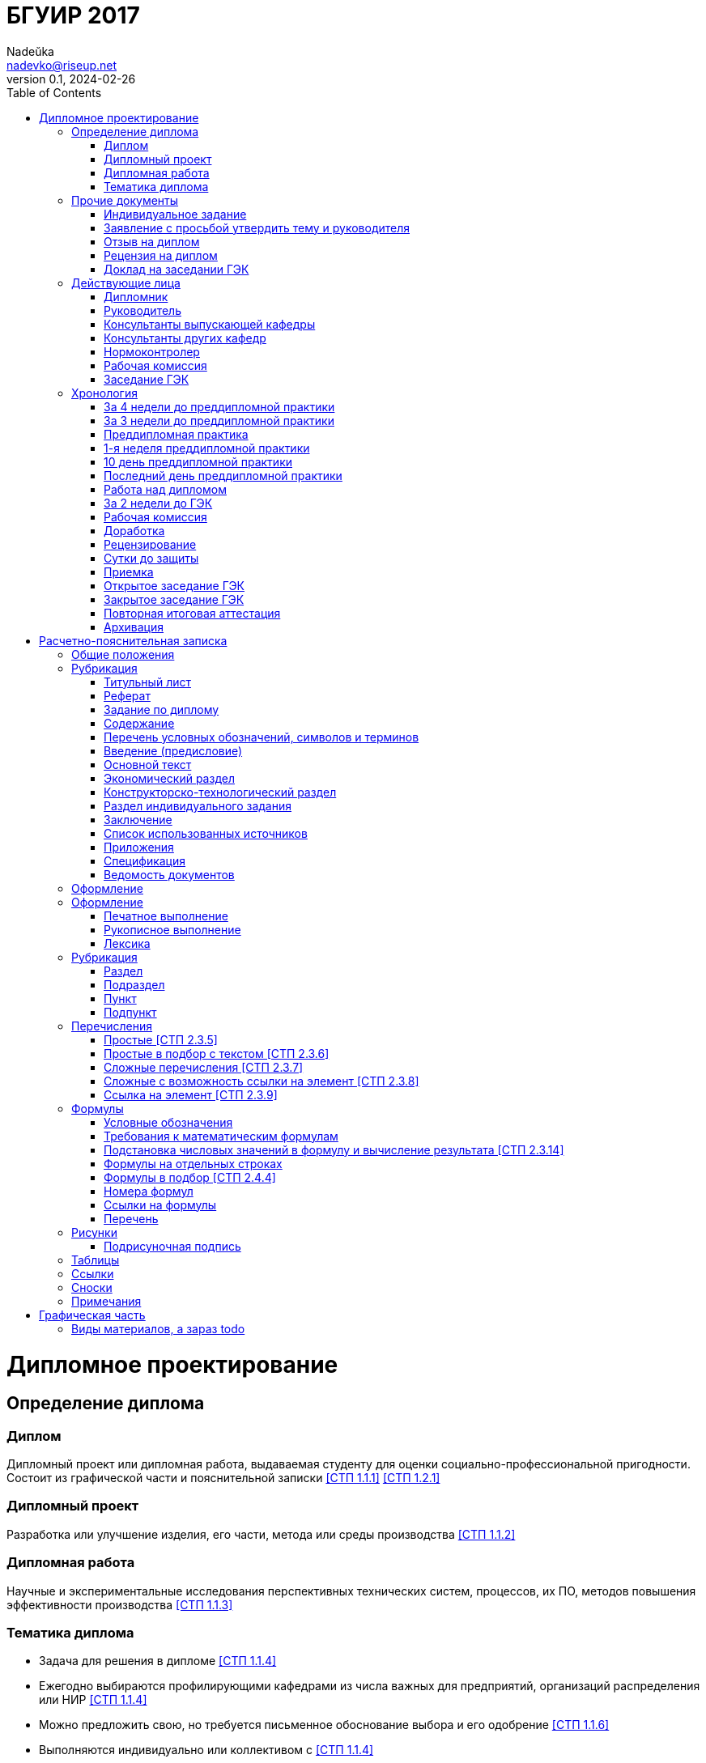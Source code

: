 = БГУИР 2017
Nadeŭka <nadevko@riseup.net>
v0.1, 2024-02-26
:doctype: book
:toc:

= Дипломное проектирование

== Определение диплома

=== Диплом

Дипломный проект или дипломная работа, выдаваемая студенту для оценки
социально-профессиональной пригодности. Состоит из графической части и
пояснительной записки <<СТП 1.1.1>> <<СТП 1.2.1>>

=== Дипломный проект

Разработка или улучшение изделия, его части, метода или среды производства
<<СТП 1.1.2>>

=== Дипломная работа

Научные и экспериментальные исследования перспективных технических систем,
процессов, их ПО, методов повышения эффективности производства <<СТП 1.1.3>>

=== Тематика диплома

* Задача для решения в дипломе <<СТП 1.1.4>>
* Ежегодно выбираются профилирующими кафедрами из числа важных для предприятий,
  организаций распределения или НИР <<СТП 1.1.4>>
* Можно предложить свою, но требуется письменное обоснование выбора и его
  одобрение <<СТП 1.1.6>>
* Выполняются индивидуально или коллективом с
  <<СТП 1.1.4>>
** Индивидуальная
... Индивидуальная тема
** Коллективная
... Коллективная тема
... **.**
... Индивидуальная подтема

== Прочие документы

=== Индивидуальное задание

* Задание, выдаваемое дополнительно к заданию по диплому <<СТП 1.1.10>>
* Приложение Б <<СТП 1.1.10>>

.Виды индивидуальных заданий
[%header,cols="3,2,2"]
|===
| Тип индивидуального задания <<СТП 1.1.10>>
| Выдающий <<СТП 1.1.10>>
| Условия получения <<СТП 1.1.9>> <<СТП 1.1.10>>

| По экономике и организации производства
| Преподаватель-консультант экономической кафедры
| По решению профилирующей кафедры

| По охране труда, экологической безопасности, ресурсо- или энергосбережению
| Преподаватель-консультант профилирующей кафедры
| По решению профилирующей кафедры

| По конструкторско-технологической части
| Кафедра проектирования информационно-компьютерных систем (ПИКС)
| Для специальности 1-28 01 01 &laquo;Экономика электронного бизнеса&raquo;
|===

=== Заявление с просьбой утвердить тему и руководителя

* Рукописно печатными или распечатать <<СТП 1.1.6>>
* Хранится у руководителя <<СТП 1.1.10>>
* Приложение А <<СТП 1.1.6>>

=== Отзыв на диплом

* Cодержание <<СТП 1.4.1>>
** Актуальность темы
** Степень решенности поставленной задачи
** Степень самостоятельности и инициативности студента
** Умение студента пользоваться специальной литературой
** Способности студента к инженерной или исследовательской работе
** Возможности присвоения выпускнику соответствующей квалификации
* Приложение Е <<СТП 1.4.1>>

=== Рецензия на диплом

* Содержание <<СТП 1.4.7>>
** Объем пояснительной записки и графического материала
** Актуальность темы
** Степень соответствия заданию
** Логичность построения пояснительной записки
** Наличие обзора литературы по теме, его полнота и последовательность анализа
** Полнота описания методики расчета или проведенных исследований
** Полнота собственных расчетных, теоретических и экспериментальных результатов
** Достоверность полученных выражений и данных
** Наличие аргументированных выводов по результатам
** Практическая значимость
** Возможность использования полученных результатов
** Недостатки и слабые стороны
** Замечания по оформлению и стилю изложения материала
** Отметка диплома по 10-балльной системе
* Приложение Ж <<СТП 1.4.7>>

=== Доклад на заседании ГЭК

* Содержание <<СТП 1.5.6>>
** Раскрывающие особенности темы
** Задачи проектирования
** Суть выполненных теоретических, экспериментальных и инженерных решений
** Выводы, заключение и прочие полезные сведения
* Устно <<СТП 1.5.6>>
* Можно сделать презентацию <<СТП 1.5.6>>
** Количество слайдов определяет автор проекта
** Слайды могут содержать дополнительные материалы

== Действующие лица

=== Дипломник

* Студент или курсант, пишущий диплом
* Обязанности <<СТП 1.3.1>>
** Самостоятельно выполнить диплом
** По результатам диплома сделать доклад на заседании ГЭК
** Оформить пояснительную записку и графическую часть по стандартам
** Нести персональную ответственность за решения и достоверность их обоснования
** Принимать участие в разработке заданий и этапов проектирования
** Соблюдать сроки выполнения календарного плана
** Еженедельно информировать руководителя о ходе выполнения
** Проходить опроцентовки в установленные кафедрой сроки у консультанта

=== Руководитель

* Профессор, преподаватель, научный сотрудник или специалист из университета или
  других учреждений и предприятий <<СТП 1.1.5>>
* Определяется кафедрой <<СТП 1.1.5>>
* Обязанности <<СТП 1.3.2>>
** Составить и выдать задание по диплому
** Разработать календарный план на весь период проектирования
** Рекомендовать источники по теме: литературу, справочные и архивные материалы,
   типовые проекты&mldr;
** Проводить консультации
** Проверять результаты расчетов и экспериментов
** Контролировать ход выполнения работы
** Нести свою долю ответственности за ее выполнение вплоть до защиты
** Оказывать помощь в подготовке доклада об основных результатах разработки
** Составить отзыв о дипломе

=== Консультанты выпускающей кафедры

* Помогают с тяжелыми разделами диплома <<СТП 1.1.5>>
* По согласованию с руководителем, приглашаются кафедрой <<СТП 1.1.5>>
* Обязанности <<СТП 1.3.3>>
** Оказывать помощь в формировании задач по специальности
** Консультировать по вопросам
*** Выбора методик решения сформулированных задач
*** Расчета и проектирования
*** Обоснования принимаемых решений
** Контролировать сроки выполнения основных этапов проектирования
** Ставить в известность кафедру об нарушении сроков и их причинах
** Проверять технологический контроль (&laquo;Т. контр.&raquo;) документации
***  соответствие принятых решений развитию данной отрасли техники
*** Проверять простоту реализации разработанного изделия (продукта)
*** Проверять технологичность
*** Удостоверять применимость в современных информационных технологиях
** Принимать участие в работе рабочей комиссии
** Оценить полноту диплома, готовность к защите, проинформировать о них кафедру
** Выдавать индивидуальное задание
** Все обязанности консультанта

=== Консультанты других кафедр

* Помогают с тяжелыми разделами диплома <<СТП 1.1.5>>
* По согласованию с руководителем, приглашаются кафедрой <<СТП 1.1.5>>
* Обязанности <<СТП 1.3.4>>
** Выдать задание студенту за 2 первые недели преддипломной практики
** Консультировать студента по теме задания в соответствии с графиком
** Проверить правильность выполнения выданного задания
** Представить заведующему кафедрой до комиссий докладную о выполнении дипломов

=== Нормоконтролер

* Преподаватель университета, назначенный кафедрой <<СТП 1.3.5>>
* Обязанности <<СТП 1.3.5>>
** Проверить соблюдение стандартов в документации
** Проверить соблюдение ЕСКД в графических и текстовых документах
** Оценить уровень прогрессивных методов стандартизации и в процессе работы

=== Рабочая комиссия

* Проверяет диплом <<СТП 1.4.3>>
** На соответствие содержания проекта содержанию заданий на проектирование
** На соответствие названия темы названию в приказе
** На полноту представленных материалов
** На готовность сообщения дипломника
** На готовность к защите в ГЭК
* Сообщает одно из решений комиссии <<СТП 1.4.3>>
** Одобрение
*** Фиксируется подписью заведующего кафедрой на титульном листе пояснительной
    записки <<СТП 1.4.5>>
*** При нарушении календарного плана возможен перенос защиты на последний день
    работы ГЭК <<СТП 1.4.5>>
** Неготовность к защите
*** Допуск будет рассмотрен на заседании с участием руководителя и консультанта
    <<СТП 1.4.5>>
*** При отрицательном заключении, выписка из протокола заседания через декана
    идет на утверждение ректору, а дипломника информируют о не допуске к защите
    <<СТП 1.4.5>>
** Необходимость доработки с точным указанием требуемых исправлений
** Отказ оценить (при неполноте соответствующего раздела по мнению консультанта
   другой кафедры)

=== Заседание ГЭК

* Если содержание диплома может быть вынесено на общее обсуждение, то проводится
  в открытой форме, иначе в установленном порядке <<СТП 1.5.4>> <<СТП 1.5.5>>
* Могут быть приглашены: руководитель, рецензент, консультанты, представители
  предприятий и организаций <<СТП 1.5.4>>
* Получает от декана: списки допущенных, учебные карточки с указанием полученных
  оценок по изученным дисциплинам, курсовым, по учебной и производственной
  практикам <<СТП 1.5.2>>

== Хронология

=== За 4 недели до преддипломной практики

* Крайний срок сообщения об одобрении темы <<СТП 1.1.6>>

=== За 3 недели до преддипломной практики

* Крайний срок подачи заявления с просьбой утвердить тему и руководителя диплома
  на имя заведующего кафедрой <<СТП 1.1.6>>

=== Преддипломная практика

* Проводится в соответствии с темой диплома в организациях любой формы
  собственности под началом руководителей от кафедры и организации <<СТП 1.1.8>>
* Проходит под контролем руководителей от кафедры и от органиции <<СТП 1.1.8>>
* Проводится для сбора информации к написанию диплома. Рекомендуется изучить
  документацию, патенты, литературу, аналоги и выполнить индивидуальное задание
  <<СТП 1.1.9>>
* Студенты заочного и дистанционного преддипломную практику проходят в
  организации по профилю (обычно, по месту работы) или в БГУИР <<СТП 1.1.8>>

=== 1-я неделя преддипломной практики

* Срок изменения темы через ходатайство о внеcении изменений в первоначальную
  тему диплома кафедре (с согласия руководителя) <<СТП 1.1.6>>
* Руководитель (после утверждения темы) <<СТП 1.1.10>>
** Выдает задание по диплому
** Определяет содержание и объем разделов
** Составляет календарный план работы
* Руководители от сторонних организаций заключают договор об оплачиваемой
  педагогической работе <<СТП 1.1.10>>

=== 10 день преддипломной практики

* Крайний срок утверждения ректором тем, руководителей и консультантов
  <<СТП 1.1.7>>

=== Последний день преддипломной практики

* Крайний срок изменения темы по уважительной причине деканом <<СТП 1.1.7>>
* Крайний срок утверждения заведующим кафедрой задания по диплому <<СТП 1.1.10>>

=== Работа над дипломом

WARNING: Кафедра может предложить декану свернуть работу над дипломом
         при недобросовестном ее выполнении дипломником <<СТП 1.3.7>>

* Опроцентовки <<СТП 1.3.6>>
* Консультаций по нормам и требования стандартов <<СТП 1.3.6>>
* Графики разрабатываются кафедрой <<СТП 1.3.6>>
* По окончанию работы руководитель составляет отзыв и расписывается на титульном
  листе вместе с консультантами <<СТП 1.4.1>>

=== За 2 недели до ГЭК

* Крайний срок передачи диплома и отзыва рабочей комиссии <<СТП 1.4.2>>

=== Рабочая комиссия

* Проверяет диплом и сообщает решение комиссии <<СТП 1.4.3>>

=== Доработка

* При соответствующем решении рабочей коммиссии <<СТП 1.4.4>>
* На срок в &le;1 неделю <<СТП 1.4.4>>
* После внесения исправлений повторно проходить рабочую комиссию <<СТП 1.4.4>>

=== Рецензирование

WARNING: Исправлять замечания из рецензии запрещено

* Диплом передается заведующим кафедрой <<СТП 1.4.6>>
* Рецензенты утверждаются деканом по представлению заведующего кафедрой
  <<СТП 1.4.6>>
* Рецензенты будут из числа сотрудников других кафедр, специалистов
  производства, из научных учреждений и из педагогического состава других вузов
  <<СТП 1.4.6>>
* Не позднее одного месяца до защиты <<СТП 1.4.6>>

=== Сутки до защиты

* Крайний срок ознакомления с рецензией <<СТП 1.4.8>>
* Крайний срок подачи дипломником докуметов в ГЭК <<СТП 1.4.8>> <<СТП 1.5.3>>
.. Явиться к секретарю ГЭК
.. Передать
*** Пояснительную записку
*** Графический материал
*** Отзыв
*** Рецензию
*** Акты или справки из приложений И, К (при наличии)
**** Подтверждающие научную и практическую значимость диплома
**** Перечень публикаций и изобретений
**** Акт о внедрении
.. Уточнить время защиты

=== Приемка

* Руководители от сторонних организаций и рецензенты оформляют акт приемки
  по договору подряда (основание оплаты труда) <<СТП 1.4.9>>

=== Открытое заседание ГЭК

* К защите допускаются полностью выполнившие <<СТП 1.5.1>>
** Учебный план
** Учебные программы
** Программы практик (в том числе преддипломной практики)
** Сдавшие государственный экзамен
** Дипломное задание
* Защита диплома (длится 30 минут) <<СТП 1.5.6>>
.. 15 минут на доклад о содержании
.. Опрос дипломника членами ГЭК
*** Вопросы общего характера в пределах дисциплин специальности и специализации
*** Вопросы по теме диплома
.. Выступление рецензента (опционально)
*** Если присутствует на заседании или зачитывается его рецензия
*** На имеющиеся замечания рецензента дипломник должен дать разъяснения
.. Выступление руководителя с отзывом
*** В его отсутствие отзыв зачитывается
.. Заключительное слово дипломника
*** Вправе высказать свое мнение по замечаниям и рекомендациям

=== Закрытое заседание ГЭК

* Для решения вопросов, касающихся только их дипломников, с согласия
  председателя комиссии могут присутствовать руководители и рецензенты дипломов
  <<СТП 1.5.7>>
* Процесс заседания <<СТП 1.5.7>>
.. Оценка диплома
*** Критерии оценки результатов защиты каждого диплома
**** Практическая ценность
**** Содержание доклада
**** Ответы студента на вопросы
**** Отзыв руководителя
**** Рецензия
.. Принятие решения о выдаче дипломов о высшем образовании
*** Если не менее 75 % отметок 10 и 9, а остальные не ниже 7, выдается диплом с
    отличием (закон РБ №252-3 от 11 июня 2007)
.. Оформляется протокол
.. Выставляется отметка за выполнение и защиту диплома
*** Выставляется по итогам открытого голосования большинством голосов
*** При равном числе голосов голос председателя является решающим
.. Результаты оглашаются в этот же день после оформления протоколов
*** Результаты защиты дипломов
*** Решения о присвоении квалификации
*** Решения о выдаче дипломов о высшем образовании, в том числе с отличием

=== Повторная итоговая аттестация

* Для не сдавших государственный экзамен, не допущенных к защите и не защитивших
  <<СТП 1.5.9>>
* Проводится по графику работы ГЭК последующих 3 учебных лет <<СТП 1.5.9>>
* Государственный экзамен сдается по учебным дисциплинам <<СТП 1.5.9>>
** Которые были определены учебными планами
** По которым проходило обучение в год их отчисления
* Не сдавшим государственный экзамен и не защитившим диплом по уважительной
  причине (болезнь, семейные обстоятельства, стихийные бедствия), на основании
  заявления дипломника и представления декана факультета продлевают обучение
  <<СТП 1.5.10>>

=== Архивация

После защиты диплом хранится в архиве университета <<СТП 1.5.8>>

= Расчетно-пояснительная записка

== Общие положения

* Межстрочный интервал для размещения 40&pm;3 строки на странице <<СТП 2.1.1>>
* Для акцентирования допускается курсивное и полужирное начертание <<СТП 2.1.1>>
* Текст располагают на одной стороне листа формата A4 <<СТП 2.1.2>>
* Все излагать на одном языке <<СТП 2.1.4>>
* Допустимыя языки <<СТП 2.1.4>>
** Белорусский
** Русский
** Язык обучения (для граждан иностранных государств; английский)
* Правила нумерации <<СТП 2.2.8>>
** Арабскими цифрами
** В правом нижнем углу
* Текст должен быть четким, логичным, не допускать различных толкований
  <<СТП 2.2.9>>
* Небольшие по объему и обособленные по смыслу части текста выделять абзацами
  <<СТП 2.3.3>>
* Числовые значения величин указывать с максимально допустимой точностью
  <<СТП 2.3.12>>
* Соблюдать офрмление полей, интервалов, заголовков, перечислений из приложения
  Л <<СТП 2.1.2>> <<СТП 2.1.3>> <<СТП 2.2.6>> <<СТП 2.3.8>>

Формат::
* На листах A4 <<СТП 1.2.4>>
* Объем
** 60-80 страниц без учета справочных и информационных приложений <<СТП 1.2.1>>
   <<СТП 1.2.4>>
** 105 страниц без учета приложений при ручном выполнении графического материала
   <<СТП 1.2.4>>

Форма выполнения::
* Печатно <<СТП 1.2.1>> <<СТП 1.2.4>> <<СТП 2.1.1>>
* Рукописно (по согласованию с кафедрой) <<СТП 1.2.4>> <<СТП 2.1.1>>

Переплёт::
* Должна быть переплетена (Закреплена в твердой обложке или помещена в
  стандартную папку) <<СТП 1.2.4>> <<СТП 2.1.6>>

Содержание::
* Запрещенно приводить общие сведения из учебников, учебных пособий,
  монографий, статей, систем подсказок (help), интернет-ресурсов&mldr;
  <<СТП 1.2.13>>
* Если в литературном источнике иные системы обозначений, перевести в систему СИ
  по коэффициенты перевода в приложении У с точность, достаточной для инженерных
  расчетов <<СТП 2.3.13>>
* Можно исключать рамки и элементы оформления листов по ЕСКД <<СТП 1.2.4>>

== Рубрикация

* Разделяют на логически связанные части <<СТП 2.2.1>>
* Соблюдать нижеизложенный порядок документов и разделов <<СТП 1.2.5>>
  <<СТП 2.2.1>>

=== Титульный лист

Общие положения::
* Обязательно печатать <<СТП 1.2.6>>
* Не нумеруют, но подсчитывают <<СТП 1.2.7>> <<СТП 2.2.8>>
* Пример выдается кафедрой <<СТП 1.2.6>>
* Приложение В <<СТП 1.2.6>>

Содержание <<СТП 1.2.6>>::
. Наименование кафедры и факультета без сокращений
. Утверждённое ректором, точное наименование темы прописными
. Шифр (обозначение) пояснительной записки
. Подписи дипломника, руководителя, консультантов&mldr;

[sidebar]
.Шифр пояснительной записки <<СТП 1.2.6>>
--
[NOTE,caption=Пример]
БГУИР ДР 1-53 01 07 01 064 ПЗ

. **БГУИР** -- пятибуквенный код организации
. Двухбуквенный код типа документа
** **ДП** -- дипломный проект
** **ДР** -- дипломная работа
. Код классификационной характеристики специальности 1-XX XX XX
. Код специализации XX
. Порядковый номер темы, присвоенный приказом
. **ПЗ**
. Подписи студента, руководителя, консультантов&mldr;
--

=== Реферат

Содержание <<СТП 1.2.8>>::
. **РЕФЕРАТ** прописными, полужирным, по центру
. Заголовочная часть
. Реферативная часть (кратко излагает основные аспекты содержания)
** Предмет проектирования (исследования)
** Цель работы
** Методы проектирования
** Результаты и выводы

Общие положения::
* Не нумеруют, но подсчитывают <<СТП 1.2.8>> <<СТП 2.2.8>>
* Пример выдается кафедрой <<СТП 1.2.6>>
* Объем <<СТП 1.2.8>>
** 1 страница
** Около 850-1200 печатных знаков
* Приложение В <<СТП 1.2.6>>

[sidebar]
.Заголовок реферата <<СТП 1.2.8>>
--
[NOTE,caption=Пример]
СИСТЕМА ПОЗИЦИОННОГО УПРАВЛЕНИЯ ПОВОРОТНОГО СТОЛА : дипломный проект / В. А.
Сергеев. -- Минск : БГУИР, 2012, -- п.з. -- 79 с., чертежей (плакатов) -- 6 л.
формата А1.

* Название темы
* Фамилия дипломника с инициалами
* Выходные данные
--

=== Задание по диплому

Содержание <<СТП 1.2.9>>::
* Наименования факультета и кафедры сокращенно
* Специальность, специализация кодами классификации
* Пункт 3 -- исходные данные к проекту, назначение разработки
* Пункт 4 -- наименования разделов пояснительной записки
* Пункт 5 -- перечень графического материала (точные указания вида, формата и
  количества листов, наименования плакатов)
* Календарный план работ
** Наименования этапов разработки
** Объемы работ
** Сроки выполнения (опроцентовки)

Общие положения::
* Распечатать или печатными рукописно <<СТП 1.2.9>>
* Хранится в двух экземплярах <<СТП 1.1.10>>
** У студента, подшивается в пояснительную записку
** У руководителя
* Задание и основные разделы должны быть согласованы с консультантами
  <<СТП 1.2.9>>
* Не нумеруют, но подсчитывают <<СТП 1.2.9>> <<СТП 2.2.8>>
* Приложение Б <<СТП 1.1.10>> <<СТП 1.2.9>>

=== Содержание

Содержание::
* Перечень всех разделов и подразделов <<СТП 2.2.7>>
. **СОДЕРЖАНИЕ** -- прописными, полужирным, 14-16 пунктов, по центру
  <<СТП 1.2.10>> <<СТП 2.2.7>>
. Пробельная строка <<СТП 2.2.7>>
. Заголовки всех частей пояснительной записки <<СТП 1.2.10>> <<СТП 2.2.7>>
** Разделов, подразделов, приложений, спецификаций и ведомости документов
   <<СТП 1.2.10>>
** Выравнены <<СТП 2.2.7>>
** Упорядочены в порядке появления <<СТП 1.2.10>>
** Соподчинены по разделам, подразделам и пунктам (если имеют заголовки)
   <<СТП 1.2.10>> <<СТП 2.2.7>>
*** Смещены по вертикали вправо относительно друг друга на 2 знака <<СТП 2.2.7>>
** Номера страниц в столбце справа <<СТП 2.2.7>>
** Каждый заголовок соединяют отточием с номером страницы <<СТП 2.2.7>>

Общие положения::
* Обязательный элемент пояснительной записки <<СТП 2.2.7>>
* Включают в общую нумерацию страниц <<СТП 2.2.7>>

=== Перечень условных обозначений, символов и терминов

* Опционально <<СТП 1.2.5>>

=== Введение (предисловие)

Общие положения::
* На отдельной странице <<СТП 1.2.11>>
* Краткое и четкое, нет общего и не связанного с темой диплома <<СТП 1.2.11>>
* Объем -- &le;2 страницы <<СТП 1.2.11>>

Содержание::
. **ВВЕДЕНИЕ** или **ПРЕДИСЛОВИЕ** -- прописными, по центру <<СТП 1.2.11>>
. Основной текст <<СТП 1.2.11>>
** Краткий анализ достижений целевой области
** Цель дипломного проектирования
** Принципы проектирования, научного исследования и поиска технического решения
** Краткое изложение содержания разделов с задачами, которым они посвящены

=== Основной текст

Содержание::
* Обзор источников литературы по теме <<СТП 1.2.5>>
* Анализ существующих решений <<СТП 1.2.12>>
* Определение пути достижения цели проектирования <<СТП 1.2.12>>
* Составление технических требований <<СТП 1.2.12>>
* Разработка методик и технических задач <<СТП 1.2.5>> <<СТП 1.2.12>>
* Собственные теоретические и экспериментальные исследования <<СТП 1.2.5>>
* Принятие схемотехнические, алгоритмические, программные и
  конструктивно-технологические решений <<СТП 1.2.12>>
* Результаты расчетов и проектирования <<СТП 1.2.5>>
* Описание алгоритмов <<СТП 1.2.5>>
* Другие разделы, определенные заданием <<СТП 1.2.5>>

Общие положения::
* Для инженерно-экономических содержание определяется кафедрой <<СТП 1.2.5>>
* Четкая и логичная последовательность изложения материала <<СТП 1.2.12>>
* Убедительная аргументация <<СТП 1.2.12>>
* Краткие, однозначные и ясные формулировки <<СТП 1.2.12>>
* Конкретное изложение результатов, доказательств и выводов <<СТП 1.2.12>>

=== Экономический раздел

Содержание::
* Технико-экономическое обоснование принятых решений <<СТП 1.2.5>>
* Определение экономической эффективности от внедрения <<СТП 1.2.5>>
* Рассматриваются вопросы, предусмотренные заданием по диплому <<СТП 1.2.14>>

Общие положения::
* Объем -- &le;18% записки <<СТП 1.2.4>>

=== Конструкторско-технологический раздел

Содержание::
* Рассматривает предусмотренные индивидуальным заданием вопросы <<СТП 1.2.14>>

Общие положения::
* Замена экономического раздела для инженерно-экономических специальностей
  <<СТП 1.2.5>>

=== Раздел индивидуального задания

Общие положения::
* Объем -- &le;5-7% записки <<СТП 1.2.4>>

Содержание::
* Рассматривает предусмотренные индивидуальным заданием вопросы <<СТП 1.2.14>>
* Варианты раздела <<СТП 1.2.5>>
** Раздел охраны труда
** Экологической безопасности
** Энергосбережения
** Ресурсосбережения

=== Заключение

Содержание <<СТП 1.2.15>>::
. **ЗАКЛЮЧЕНИЕ** -- прописными, полужирным, по центру
. Перечисление основных результатов
** Характеристика степени достижения цели проекта
** Итог содержания проекта

Общие положения::
* На отдельной странице <<СТП 1.2.15>>
* Объем -- &le;2 страниц <<СТП 1.2.15>>
* Текст краткий, ясный, с конкретными данными <<СТП 1.2.15>>
* Излагать в форме констатации фактов <<СТП 1.2.15>>
* Использовать слова: **изучены**, **исследованы**, **сформулированы**,
  **показано**, **разработана**, **предложена**, **подготовлены**,
  **изготовлена**, **испытана**, &mldr; <<СТП 1.2.15>>

=== Список использованных источников

Список ссылок на использованную литературу <<СТП 2.8.1>>

Содержание::
. Новая страница <<СТП 2.8.1>>
. **СПИСОК ИСПОЛЬЗОВАННЫХ ИСТОЧНИКОВ** прописными, по центру <<СТП 2.8.1>>
. Библиографические записи <<СТП 2.8.1>>
** Позиции располагают и нумеруют аналогично расположению и нумерации в тексте
   <<СТП 2.8.3>>
** Учебные и учебно-методические материалы и пособия приводить в конце
   библиографии <<СТП 2.8.4>>

[sidebar]
.Библиографическая запись <<СТП 2.8.6>>
--
[NOTE,caption=Пример]
[5] Проектирование самотестируемых СБИС : монография. В 2 т. / В. Н. Ярмолик [и
др.]. -- Минск : БГУИР, 2001

* Запятой разделяют фамилию и инициалы
* Инициалы разделяют пробелом
* Вид издания указывается со строчной буквы
* Библиографические знаки с двух сторон отделяют пробелами
* Место издания полностью
--

=== Приложения

Содержание <<СТП 2.7.1>>::
* Распечатки программы
* Математические формулы
* Номограммы
* Вспомогательные вычисления и расчеты
* Описания алгоритмов и программ
* Технические характеристики различных устройств
* Спецификации
* Отдельно изданные конструкторские документы
* &mldr;
* Справочная или второстепенная информация, необходимая для углубления темы
* Для вынесения объемных фрагментов
* Отдельные от записки материалы

Общие положения::
* Опционально <<СТП 1.2.5>>
* Все обязательно нумеруют <<СТП 2.2.8>>
* Включают в общую нумерацию страниц <<СТП 2.7.1>>
* На все приложения должны быть ссылки <<СТП 2.7.2>>
* Располагают в порядке ссылок на них в тексте <<СТП 2.7.2>>
* Обозначают заглавными буквами русского алфавита с А, за исключением букв Ё, З,
  Й, О, Ч, Ъ, Ы, Ь <<СТП 2.7.2>>
* Оформление <<СТП 2.7.3>>
.. С новой страницы
.. **ПРИЛОЖЕНИЕ** прописными, сверху, центр
.. Его буквенное обозначение
.. Новая строка
.. В круглых скобках строчными по центру тип приложения
*** **обязательное**
*** **рекомендуемое**
*** **справочное**
.. Новая строка
.. Заголовок с прописной, по центру
.. Новая строка
.. Обратная ссылка к основному тексту записки (опционально)
* Приложение П <<СТП 2.7.3>>

=== Спецификация

Содержание::
* Перечень элементов схем электрических принципиальных <<СТП 1.2.18>>
* Перечень оборудования разрабатываемой информационной системы <<СТП 1.2.18>>

Общие положения::
* Один из 2 перечней <<СТП 1.2.18>>
* Как самостоятельный документ на отдельных листах A4 <<СТП 1.2.18>>
* Элементы расположить в порядке латинского алфавита <<СТП 1.2.18>>
* Приложение Г <<СТП 1.2.18>>

=== Ведомость документов

Содержание::
* Соответствует составу диплома <<СТП 1.2.19>>

Общие положения::
* Приложение Д <<СТП 1.2.19>>

== Оформление

.Перечень стандартов к соблюдению
[%header,cols="1,2,2"]
|===
| Блок
| Стандарт
| Примечание

.4+| Общие
| ЕСКД
| <<СТП 1.2.1>> <<СТП 1.2.4>> <<СТП 1.2.9>> <<СТП 2.5.7>>
| ЕСТД
| <<СТП 1.2.1>> <<СТП 2.5.7>>
| ЕСПД
| <<СТП 1.2.1>> <<СТП 2.5.7>>
| Методологические требования кафедры
| <<СТП 1.2.1>> <<СТП 1.2.9>>

.4+| Пояснительная записка
| ГОСТ 2.004-88
| <<СТП 1.2.4>>
| ГОСТ 2.105-95
| <<СТП 1.2.4>>
| ГОСТ 2.106-96
| <<СТП 1.2.4>>
| ГОСТ 7.1-2003
| <<СТП 1.2.4>>

| Реферат
| ГОСТ 7.9-95
| <<СТП 1.2.8>>

| Список использованных источников
| ГОСТ 7.1-2003
| <<СТП 1.2.16>> <<СТП 2.8.5>>

| Приложения
| ГОСТ 2.105-95
| <<СТП 1.2.17>>

| Спецификация
| ГОСТ 2.701-2008
| <<СТП 1.2.18>>

.2+| Конструкторские документы
| ГОСТ 2.605-68
| <<СТП 1.2.2>>
| ГОСТ 2.120-73
| <<СТП 1.2.2>>

| Чертежи деталей машиностроения
| СТБ 1014-95
| <<СТП 1.2.2>>

| Чертежи сборочных единиц
| СТБ 1022-96
| <<СТП 1.2.2>>

.2+| Схемы
| ГОСТ 2.701-2008
| <<СТП 1.2.2>> <<СТП 1.2.9>>
| Номенклатура, наименования и коды кафедры
| Для типов и видов схем не по ГОСТу <<СТП 1.2.2>>

.5+| Технологическая документация
| ГОСТ 3.1102-81
| <<СТП 1.2.2>>
| ГОСТ 3.1104-81
| <<СТП 1.2.2>>
| ГОСТ 3.1103-2008
| <<СТП 1.2.2>>
| ГОСТ 3.1109-82
| <<СТП 1.2.2>>
| ГОСТ 3.1201-85
| <<СТП 1.2.2>>

| Программные продукты
| ГОСТ 19.701-90
| <<СТП 1.2.2>>

| Плакаты
| ГОСТ 2.605-68
| <<СТП 1.2.2>>

| Стандартные сокращения буквенных обозначений
| ГОСТ 2.321-84
| <<СТП 2.6.5>>

.2+| Единицы физических величин
| ГОСТ 8.417-2002
.2+ | <<СТП 2.3.13>>
| Приложение Т
| <<СТП 2.3.13>>
|===

== Оформление

=== Печатное выполнение

* Гарнитура шрифта Times New Roman <<СТП 2.1.1>>
* Размер шрифта 13-14 пунктов <<СТП 2.1.1>>
* Абзацы в тексте начинать отступом 1,25 или 1,27 см <<СТП 2.1.3>>

=== Рукописное выполнение

* Шариковой ручкой с пастой черного, синего или фиолетового цвета <<СТП 2.1.1>>
* Высота букв и цифр должна быть не менее 3,5 мм <<СТП 2.1.1>>
* Абзацы в тексте начинать отступом 15-17 мм <<СТП 2.1.3>>
* Допускается исправлять подчисткой описки и графические неточности (закрашивать
  белой краской и наносить на том же месте исправленный текста) <<СТП 2.1.5>>
* Помарки и следы не полностью удаленного прежнего текста не допускаются
  <<СТП 2.1.5>>

=== Лексика

Требования::
* Применять научно-технические термины, обозначения, определения по стандартами
  (при отсутствии, из научно-технической литературы) <<СТП 2.3.1>>
* В пояснительной записке обращать внимание на правила орфографии и пунктуации,
  соблюдать требования к абзацам, перечислениям, употреблениям чисел, символов
  и размерностей <<СТП 2.3.2>>

Cлова::
* Обязательны <<СТП 2.3.1>>
** **должен**
** **следует**
** **необходимо**
** **требуется, чтобы**
** **не допускается**
** **запрещается**
* Рекомендуются <<СТП 2.3.1>>
** **допускают**
** **указывают**
** **применяют**
* Запрещены <<СТП 2.3.1>>
** Слова и термины с равнозначными аналогами в языке записки
** Иностранные термины

Писать словами вне формул, таблиц и рисунков::
* Математические знаки <<СТП 2.3.11>>
** **-** минус (перед отрицательными значениями)
** **>** больше
** **<** меньше
** **=** равно
* Знаки не имеющие при себе числовых значений <<СТП 2.3.11>>
** **№** номер
** **%** процент
** **Ø** диаметр
** **latexmath:[\sin]** синус
** **latexmath:[\cos]** косинус
** &mldr;

Слова в изложении выводов математических формул::
* Не рекомендуются <<СТП 2.4.1>>
** **мы получили**
** **мы нашли**
** **определили**
** **получится**
** **выразится в виде**
** **будем иметь**
** &mldr;
* Употреблять <<СТП 2.4.1>>
** **получаем**
** **определяем**
** **находим**
** **преобразуем к виду**
** **следовательно**
** **откуда**
** **поскольку**
** **так как**
** **или**
** &mldr;

Ссылки на иллюстрации <<СТП 2.5.6>>::
* **в соответствии с рисунком N**
* **на рисунке N изображены**&mldr;
* &mldr;

[%header,cols="1,3a"]
.Числительные <<СТП 2.3.12>>
|===
| Тип чисел
| Форма записи

| Числа 1-9 без единиц измерений
| Cловами

| Числа >9
| Цифрами

| Дробные числа
| В виде десятичных дробей

| Числа с размерностями
| Не ставить перед предлог **в** или **--** знак тире

| Наибольшие или наименьшие значения величин
| Применять словосочетания **должно быть не более** или **должно быть не менее**

| Диапазон числовых значений одной единицы измерения
| Обозначение единицы измерения после последнего значения диапазона

| Порядковые числительные
|
Предпоследняя буква гласная:: Наращивать 1-буквенное падежное окончание
Предпоследняя буква согласная:: Наращивать 2-буквенное падежное окончание

| Количественные числительные
|
&le;10:: Без единиц измерений, словами
>10:: Цифрой без наращения
|===

== Рубрикация

* Заголовки не подчеркивают <<СТП 2.2.5>>
* Переносы слов в заголовках не допускаются <<СТП 2.2.5>>
* Если заголовок состоит из 2 предложений, разделяют точкой <<СТП 2.2.5>>

=== Раздел

* Номер полужирным <<СТП 2.1.1>>
* Заголовок полужирным, прописными, 14-16 пунктов, без точки в конце
  <<СТП 2.1.1>> <<СТП 2.2.5>>
* Заголовок обязателен, краткий и ясный <<СТП 2.2.5>>
* Если заголовок занимает 2+ строки, выравнивать по 1 букве <<СТП 2.2.5>>
* Должны иметь порядковые номера <<СТП 2.2.2>>
.. Абзацный отступ
.. Номер арабскими
.. Без точки
* Рекомендуется начинать с новой страницы <<СТП 2.2.6>>
* Между заголовком и текстом пробельную строку при печати, интервал в 15 мм при
  рукописном выполнении <<СТП 2.2.6>>
* Между заголовком раздела и подраздела можно поместить предворяющий текст
  <<СТП 2.2.6>>

=== Подраздел

* Номер полужирным <<СТП 2.1.1>>
* Заголовок полужирным, строчными, с прописной, 13-14 пунктов <<СТП 2.1.1>>
  <<СТП 2.2.5>>
* Заголовок обязателен, краткий и ясный <<СТП 2.2.5>>
* Если заголовок занимает 2+ строки, выравнивать по 1 букве <<СТП 2.2.5>>
* Нумеруют в пределах соответствующего раздела <<СТП 2.2.2>>
* Между заголовком и текстом пробельную строку при печати, интервал в 15 мм при
  рукописном выполнении <<СТП 2.2.6>>

=== Пункт

* Номер полужирным <<СТП 2.1.1>>
* Заголовок не желателен <<СТП 2.2.5>>
* Предел нумерации
** Подраздел <<СТП 2.2.3>>
** Раздел (если выделены только разделы) <<СТП 2.2.4>>

=== Подпункт

* Номер полужирным <<СТП 2.1.1>>
* Нумеруют в пределах пункта <<СТП 2.2.3>>

== Перечисления

* Часто используются <<СТП 2.3.4>>
* Все элементы перечисления должны подчиняться предшествующей ему вводной фразе
  <<СТП 2.3.10>>
* Не обрывать вводную фразу на следующих предлогах или союзах <<СТП 2.3.10>>
** **из**
** **на**
** **то**
** **как**
** &mldr;

=== Простые <<СТП 2.3.5>>

* Состоят из слов и словосочетаний

[NOTE,caption=Пример]
====
В перечисление входят следующие элементы:

  -- Хи-хи;
  -- Ха-ха;
  -- Хе-хе.
====

. Новая строка
. Абзацный отступ
. Знак **--** тире;
. Элемент
. Точка с запятой или точка (если последний элемент)

=== Простые в подбор с текстом <<СТП 2.3.6>>

* Состоят из слов и словосочетаний

[NOTE,caption=Пример]
В перечисление входят следующие элементы: хи-хи, ха-ха, хе-хе.

. Элемент
. Запятая или точка (если последний элемент)

=== Сложные перечисления <<СТП 2.3.7>>

[NOTE,caption=Пример]
====
В перечисление входят следующие элементы:

&nbsp;&nbsp; -- Хи-хи &mldr; +
&nbsp;&nbsp; -- Ха-ха &mldr; +
&nbsp;&nbsp; -- Хе-хе &mldr; +
====

* Нескольких предложений

. Новая строка
. Абзацный отступ
. Номер элемента в перечислении
. Элемент, начиная с прописной буквы

=== Сложные с возможность ссылки на элемент <<СТП 2.3.8>>

[NOTE,caption=Пример]
====
В перечисление входят следующие элементы:

&nbsp;&nbsp; а) Хи-хи &mldr; +
&nbsp;&nbsp;&nbsp;&nbsp; 1) Ха-ха &mldr; +
&nbsp;&nbsp; в) Хе-хе &mldr; +
====

* Нескольких предложений

. Новая строка
. Абзацный отступ (соответствующий уровню перечисления)
. Номер элемента в перечислении строчной русской буквой (арабской цифрой при
  дальнейшей детализации) со скобкой
. Элемент, начиная с прописной буквы

=== Ссылка на элемент <<СТП 2.3.9>>

[NOTE,caption=Пример]
В соответствии с хи-хи из пукта 1.7, а будет ха-ха:

. Слово **пункт** или **подпункт**
. Номер или буква без скобки

== Формулы

* Не помещать в одной строке обозначения единиц физических величин и формулы,
  выраженными в буквенной форме <<СТП 2.3.14>>
* Связующие слова располагать в начале строк <<СТП 2.4.1>>
* Знаки препинания ставить непосредственно за формулой <<СТП 2.4.1>>
* Если формуле предшествует фраза с обобщающим словом, после нее ставить
  двоеточие <<СТП 2.4.1>>

=== Условные обозначения

* Должны соответствовать стандартам <<СТП 2.3.15>>
* Если одинаковая буква для нескольких физических величин, применять верхние и
  нижние индексы <<СТП 2.3.15.1>>
* Рекомендуемые верхние индексы <<СТП 2.3.15.2>>
** Арабские цифры
** **′** прим
** ***** звездочка
** **Т** буква Т
* Рекомендуемые нижние индексы <<СТП 2.3.15.3>>
** Порядковые номера
** Буквы греческого и латинского алфавитов (должны указывать на связь с
   соответствующими величинами)
** Буквы русского алфавита (должны соответствать >1 начальной букве термина)
* Если индекс из 2-3 сокращенных русских слов, писать прямым шрифтом с точками
  между сокращениями <<СТП 2.3.15.4>>
* Если в индексе несколько цифр или букв латинского и (или) греческого, отделять
  их друг от друга запятой <<СТП 2.3.15.5>>

=== Требования к математическим формулам

* Должны быть вписаны отчетливо, с точным размещением знаков, цифр и букв
  <<СТП 2.4.2>>
* Каждую букву в формулах и тексте записывать в точности с алфавитом
  <<СТП 2.4.2>>
* Для различия сходных символов <<СТП 2.4.2>>
** Латинские -- курсив
** Русские и греческие -- прямой шрифт
* Размеры в формулах <<СТП 2.4.2>>
** 3-4 мм -- строчные
** 6-8 мм -- прописные
** Индексы и показатели степени в 1,5-2 раза меньше букв и цифр
* Знаки математических операций -- середина знака должна быть строго против
  черты дроби <<СТП 2.4.2>>
* Переносы <<СТП 2.4.5>>
** Знак операции, на котором сделан перенос, пишут 2 раза: В конце 1-ой строки и
   в начале 2-ой
** Если перенос формулы на знаке **&middot;** умножения заменить его
   на знак **&times;**
** Не допускаются переносы на знаке деления и выражений, относящихся к знакам
   корня, интеграла, логарифма, тригонометрических функций&mldr;
* Одним номером отмечают группы однотипных формул на одной строке <<СТП 2.4.6>>
* Нумеровать в пределах раздела, к которому они относятся <<СТП 2.4.6>>
* Если формул <=10, разрешается сквозная нумерацию <<СТП 2.4.6>>
* У формул в приложениях отдельная нумерация <<СТП 2.4.6>>
* Если не были пояснены ранее, рекомендуется после формулы помещать перечень и
  приведенных в ней символов <<СТП 2.4.7>>
* Образцы букв в приложении Ф <<СТП 2.4.2>>

=== Подстановка числовых значений в формулу и вычисление результата <<СТП 2.3.14>>

[NOTE,caption=Пример]
latexmath:[\alpha+\beta=1+2=3&nbsp;хихи]

. Числовое значение
. Пробел равный 1 знаку при печати и 3-4 мм рукописно
. Обозначение физической единицы величины

=== Формулы на отдельных строках

* По центру отдельных строк <<СТП 2.4.3>>
* Отделять от текста пробельными строками <<СТП 2.4.3>>
* Рекомендуемые межтекстовые промежутки <<СТП 2.4.3>>
** Простейшие однострочные формулы
*** Печать -- 6 интервалов
*** Рукописно -- 24 мм
** Однострочные формулы с большими знаками (Σ, Π, ∫, &mldr;)
*** Печать -- 8 интервалов
*** Рукописно -- 32 мм
* Все нумеруют, даже если формула одна <<СТП 2.4.6>>
* Приложение М <<СТП 2.4.3>>

=== Формулы в подбор <<СТП 2.4.4>>

* Для коротких и однотипных формул
* На одной строке
* Разделять точкой с запятой

=== Номера формул

* Арабскими цифрами <<СТП 2.47>>
* В круглых скобках <<СТП 2.47>>
* У правого края строки <<СТП 2.47>>
* Если перенос, на последней строке <<СТП 2.47>>
* Если сложная формула (дробь), середина на уровне черты дроби <<СТП 2.47>>

[NOTE,caption=Пример]
А.1 Хи-хи

. Порядковый номер раздела (приложения)
. **.** точка
. Порядковый помер в разделе (приложении)

=== Ссылки на формулы

* В круглых скобках
* Обязательное указание слова
** **формула**
** **уравнение**
** **выражение**
** **равенство**
** **передаточная функция**
** &mldr;

=== Перечень

* Стандартная форма <<СТП 2.4.7>>
.. Новая строка
.. Без абзацного отступа
.. Слово **где**
.. Без двоеточия
.. Новая строка
.. Символы и расшифровки
* Альтернативная форма <<СТП 2.4.7>>
.. Точка в конце формулы
.. Новая строка
.. Абзацный отступ
.. **здесь** слово или **в формуле обозначено** с прописной
.. В этой же строке символы и расшифровки
* Символы и расшифровки <<СТП 2.4.7>>
** Отделять символы от расшифровок знаком тире
** Выравнивать перечень по символам
** Каждую расшифровку заканчивать точкой с запятой
** Размерность символа или коэффициента указывать в конце расшифровки
** Отделять записи запятой
* Перечень и расшифровку можно располагать в подбор <<СТП 2.4.7>>

== Рисунки

* Все иллюстрации называют рисунками <<СТП 2.5.3>>
* Виды рисунков: чертежи, схемы, графики, осциллограммы, цикло- и тактограммы,
  фотографии <<СТП 2.5.1>>
* Количество определяет дипломник <<СТП 2.5.1>>
* Добавляются для сокращения длительных текстовых описаний <<СТП 2.5.1>>
* Четкие, ясные по смыслу, связанные с текстом <<СТП 2.5.2>>
* Рекомендуемые размеры рисунков: 92&times;150 и 150&times;240 мм <<СТП 2.5.3>>
* Печатное выполнение -- подготовить в графическом редакторе <<СТП 2.5.8>>
* Каждый рисунок сопровождать подрисуночной подписью <<СТП 2.5.5>>
* Если в документах по стандартам полное пояснение, на рисунках информация
  только по сути излагаемых вопросов <<СТП 2.5.7>>
* Все рисунки, подрисуночные подписи, размерные и выносные линии, условные
  обозначения выполнять единообразно <<СТП 2.5.5>> <<СТП 2.5.8>>
* Приложение Н <<СТП 2.5.3>>

Критерии выбора размера рисунка <<СТП 2.5.3>>::
* Количество изображаемых деталей
* Сложности связей между ними
* Необходимое количество надписей на рисунке

Расположение::
* Варианты <<СТП 2.5.3>>
** После абзаца, в котором дана первая ссылка на него
** Сгруппировать несколько на отдельном листе за страницей со ссылкой на
  последний
** Как приложение
* Рекомендуется располагать ближе к разъясняющей части текста <<СТП 2.5.2>>
* Если рисунок в тексте между абзацами, располагать по центру, отделяя от
  текста и подрисуночной подписи 1 пробельной строкой <<СТП 2.5.3>>
* Расположить для удобного просмотра без поворота или с поворотом на 90&ordm; по
  часовой стрелке <<СТП 2.5.4>>

Задачи при доработке готовых чертежей и схем по стандартам <<СТП 2.5.7>>::
* Исключить рамки, угловые штампы, спецификации, технические
  характеристики&mldr;
* Элементы, не имеет отношения к сути рассматриваемого вопроса, заменить
  изображением прямоугольника из штрихпунктирных линий
* Максимально сократить число надписей

Рукописное выполнение::
* Использовать одинаковые инструменты всю записку <<СТП 2.5.8>>
* Шариковой ручкой с темной, черной или синей пастой, карандашом средней
  твердости или черной тушью <<СТП 2.5.8>>
* Использовать чертежные инструменты <<СТП 2.5.8>>
* Допускается цветное выполнение отдельных рисунков <<СТП 2.5.8>>
* Надписи на всех иллюстрациях <<СТП 2.5.8>>
** Стандартным шрифтом
** Высота строчных букв не менее 2,5 мм
** На 1/3 крупнее строчных букв
*** Прописные буквы в подписях и условных графических обозначениях элементов
*** Цифры, обозначающие нумерацию элементов или масштабность координатных шкал
*** Другие числовые значения на графиках
** Можно использовать буквенные обозначения элементов (устройств) на схеме

=== Подрисуночная подпись

* В тексте обязательны ссылки на все рисунки без исключения <<СТП 2.5.6>>
* Все подрисуночные подписи в пояснительной записке выполнять единообразно
  <<СТП 2.5.5>>
* Может содержать расшифровку <<СТП 2.5.5>>

Формат <<СТП 2.5.5>>::
. слово **Рисунок** без сокращения
. Номер
** Сквозная нумерация
... Порядковый номер рисунка арабскими
** Пораздельная нумерация
... Номер раздела
... **.** точка
... Порядковый номер рисунка в разделе арабскими
** В приложении
... Буквенное обозначение приложения
... **.** точка
... Порядковый номер рисунка в приложении арабскими
. Без точки
. Знак **–** тире
. Обязательное наименование с прописной буквы
. **лист N**, где N номер листа, если рисунок растянут на несколько
  листов <<СТП 2.5.6>>
. Без точки

Расположение::
* Выравнить по центру относительно рисунка <<СТП 2.5.5>>
* Рисунок рекомендуется выполнять на одной странице <<СТП 2.5.6>>
* Если рисунок не помещается на одной странице, можно перенести его части на
  другие страницы <<СТП 2.5.6>>

Расшифровка::
* Пояснение условных обозначений, частей и деталей иллюстрации <<СТП 2.5.5>>
* Все пояснительные данные между рисунком и подрисуночной подписью <<СТП 2.5.5>>
* Расшифровки в подбор, отделяя точкой с запятой <<СТП 2.5.5>>
* Условные обозначения позиций на рисунке приводят, без скобок, отделяя от
  расшифровок знаками тире <<СТП 2.5.5>>
* Длина строк с пояснениями не должна выходить за границы рисунка <<СТП 2.5.5>>
* Стандартные буквенные позиционные обозначения не расшифровывают, если
  обозначения на рисунке разъясняются в тексте <<СТП 2.5.5>>
* Нельзя часть пояснять в тексте, часть в подрисуночной подписи <<СТП 2.5.5>>

== Таблицы

* Заголовок краткий, должен точно отражать содержание таблицы <<СТП 2.6.2>>
* Строки с заголовком не должны выходить за границы таблицы <<СТП 2.6.2>>
* Нумеровать по принятой системе нумерации формул и рисунков <<СТП 2.6.2>>
* Единицы физических величин указывать после наименования показателя в графе или
  строке боковика, отделяя запятой <<СТП 2.6.6>>
* Если необходимо пояснить данные отдельных строк или граф, примечание приводить
  отдельной строкой в конце таблицы над линией окончания таблицы <<СТП 2.6.7>>
* Сокращать можно только стандартные или поясненные в рисунках или тексте
  понятия <<СТП 2.6.5>>
* Небольшие по объемы материалы оформлять в виде не таблицы, а колонок
  <<СТП 2.6.11>>
* Приложение Л <<СТП 2.6.3>>

Цели применения::
* Упрощение изложения текста с большим объемом фактического материала
  <<СТП 2.6.1>>
* Придание материалу более компактной, удобной формы <<СТП 2.6.1>>
* Повышение обоснованности и достоверность принимаемых решений <<СТП 2.6.1>>

Размещение::
* В зависимости от размера <<СТП 2.6.1>>
* Отделять от предыдущего и последующего текста пробельной строкой <<СТП 2.6.3>>
* Если заголовок состоит из нескольких строк, 2+ строки располагаются под
  текстом заголовка в 1 строке, выравнивая по левому краю <<СТП 2.6.3>>
* Варианты <<СТП 2.6.1>>
** За абзацем с 1-ой ссылкой
** На следующей за 1-ой ссылкой странице
** Как приложение

[sidebar]
.Формат заголовка таблицы <<СТП 2.6.2>> <<СТП 2.6.3>>
--
[NOTE,caption=Пример]
БГУИР ДР 1-53 01 07 01 064 ПЗ

. На уровень левой границы таблицы
. Слово **Таблица**
. Если приложение
.. Обозначение приложения
.. **.** точка
. Номер арабской цифрой
. Без точки
. Знак **--** тире
. Заголовок
. Без точки и пробельной строки
--


Линии, ограничивающие таблицу::
* Левая <<СТП 2.6.4>>
* Правая <<СТП 2.6.4>>
* Нижняя <<СТП 2.6.4>>
** Без переноса
... Часть таблицы на 1-ом листе
... Горизонтальная черта
... На новую страницу
... Часть таблицы на 2-ом листе
** Замена при переносе
... Часть таблицы на 1-ом листе
... Горизонтальная черта (опционально)
... На новую страницу
... Слова **Продолжение таблицы&mldr;**
... Номер таблицы
... Новая строка
... Головка или нумерация граф
... Часть таблицы на 2-ом листе

Заголовки граф::
* Записывать параллельно строкам таблицы <<СТП 2.6.5>>
* Допускается перпендикулярное расположение <<СТП 2.6.5>>
* Заголовки граф и строки боковика начинать с прописной <<СТП 2.6.5>>
* Употребимые в единственном числе, записывать в единственном числе
  именительного падежа <<СТП 2.6.5>>
* Точка в конце не ставится <<СТП 2.6.5>>
* Запрещается размещать в ячейке головки 2 заголовка, разделенных косой линией,
  где 1-ый относится к боковику, а 2-ой объединяет графы <<СТП 2.6.5>>
* При необходимости нумерации показателей, порядковые номера указывать в 1-ой
  графе через пробел перед их наименованием <<СТП 2.6.5>>
* Граф **Номер по порядку** запрещен <<СТП 2.6.5>>
* Если большая часть наименований в боковике сопровождается размерностями,
  можно включать графу **Обозначение единицы физической величины**
  <<СТП 2.6.6>>
* Если необходимы небольшие по объему пояснения к большей части строк таблицы,
  включать отдельной графой **Примечание** <<СТП 2.6.7>>

Подзаголовки граф::
* Если не имеют самостоятельного значения, начинаются со строчной <<СТП 2.6.5>>
* Употребимые в единственном числе, записывать в единственном числе
  именительного падежа <<СТП 2.6.5>>

Названия::
* Употребимые в единственном числе, записывать в единственном числе
  именительного падежа <<СТП 2.6.5>>

Содержимое таблицы::

* Одинаковое число знаков после запятой для каждого столбца цифр. При переводе
  и округлении, соблюдать точность измерительных средств и инженерных расчетов
  <<СТП 2.6.9>>
* Если числовые значения одной физической величины, располагать разряды чисел по
  всей графе один под другим, иначе центрировать <<СТП 2.6.9>>
* При указании в строке боковика таблицы последовательных интервалов,
  использовать обозначения интервалов <<СТП 2.6.9>>
** **От&mldr; до&mldr; включ.**
** **Св&mldr; до&mldr; включ.**
* Ставить тире при отсутствии отдельных данных в таблице <<СТП 2.6.9>>
* Не допускается оставлять в графах таблиц пустые места <<СТП 2.6.9>>

Пояснения::
* Ко всей таблице обязательно <<СТП 2.6.10>>
* К отдельным частям опционально <<СТП 2.6.10>>
* Содержание -- основные выводы из данных таблицы или обращение внимание на
  самое важное в ней <<СТП 2.6.10>>

Таблицы с небольшим количеством граф::
* Можно делить на части и помещать их рядом на одной странице <<СТП 2.6.8>>
* Разделять части двойной линией или линией удвоенной толщины <<СТП 2.6.8>>
* Головку таблицы повторять в каждой части <<СТП 2.6.8>>

== Ссылки

* Ссылки на использованную в литературу, нормативно-техническую и другую
  документацию или иные источники <<СТП 2.8.1>>
* Не допускаются ссылки на системы подсказок (help), сайт **Википедия**&mldr;
  <<СТП 2.8.6>>
* В записке все ссылки на источники записывать арабскими цифрами в квадратных
  скобках, в возрастающем порядке <<СТП 2.8.2>>
* Если источник включен в библиографию, обязана быть ссылка <<СТП 2.8.2>>
* Без ссылок разрешается использовать сведения из лекций, семинарских,
  практических и лабораторных занятий <<СТП 2.8.4>>

== Сноски

* Выполняют арабскими цифрами со скобкой <<СТП 2.9.1>>
* Помещают справа на уровне верхнего обреза слова, числа, символа или
  предложения, к которому дается пояснение <<СТП 2.9.1>>
* Знак сноски повторяют внизу страницы, под короткой чертой, перед текстом
  пояснения с абзацного отступа <<СТП 2.9.2>>
* Приложение Л <<СТП 2.9.1>> <<СТП 2.9.2>>

== Примечания

* Размещаются после текстового, графического и табличного материала, к которому
  относятся <<СТП 2.9.3>>
* Нумеруются по порядку арабскими цифрами (если 2+ примечания) <<СТП 2.9.3>>
* Если примечание к таблице, помещают ее конце над нижней ограничивающей чертой
  <<СТП 2.9.3>>
* Формат примечания <<СТП 2.9.3>>
.. С абзаца
.. Слово **Примечание**, с прописной
.. Знак **--** тире;
.. Текст пояснения с прописной

= Графическая часть

* Комплект конструкторских, технологических, программных и иных документов
 <<СТП 1.2.1>>
* От 6 листов <<СТП 1.2.1>> <<СТП 1.2.9>>
* A2, A3 и A4 можно использовать, если комбинировать их на A1 <<СТП 1.2.1>>
* Листы формата A1 <<СТП 1.2.1>>
* Форма выполнения
** Печатно <<СТП 1.2.4>>
** Рукописно (по согласованию с кафедрой) <<СТП 1.2.4>>
* Точное количество листов определяет руководитель <<СТП 1.2.1>>
* Содержит чертежи, графики, схемы, диаграммы, таблицы, рисунки, &mldr;
  <<СТП 1.2.1>>
* Каждый документ должен иметь шифр (обозначение) <<СТП 1.2.3>>

[sidebar]
.Кодификация графической части <<СТП 1.2.3>>
--
[NOTE,caption=Пример]
ГУИР.421233.001Э1

. **ГУИР** -- четырехбуквенный код университета
. Децимальный номер по классификатору ЕСКД XXXXXX
. **.** -- точка
. Порядковый номер графического материала XXX
. Вид и тип документа XX
--

== Виды материалов, а зараз todo

* Только печатно или рукописно <<СТП 3.1.1>>
* Рукописная форма <<СТП 3.1.1>>
** Использовать чертежные инструменты (циркуль, лекало, график)
** Черная тушь или простой конструкторский карандаш средней твердости
** Все линии изображений и надписи одинаковы по цветовой интенсивности
* На чертежной бумаге формата A1 <<СТП 3.1.1>>
** Если материал больше A1, размещать на нескольких A1 <<СТП 3.1.2>>
** Если материалы самостоятельны и меньше A1, оформлять как A2, A3, A4 и
   комбинировать на общем A1 <<СТП 3.1.2>>
* Общий объем указывается в техническом задании <<СТП 3.1.1>>
* Приложение Б <<СТП 3.1.1>>

 <<СТП 3.1.2>>

* Графический материал одного вида должен иметь рамку и основную надпись
* Форматы, масштабы и правила выполнения должны соответствовать требованиям ЕСКД
* Чертежи и схемы самостоятельны -- представлять все данные для однозначной
  передачи информации: условные графические обозначения элементов, их
  буквенно-цифровые позиционные обозначения, символы физических параметров в
  характерных точках схемы, цепи питания, квалифицирующие символы рода тока и
  напряжения, поясняющие надписи и примечания
* Данные об элементах и устройствах указываются в отдельных перечнях
** Оформляются в виде отдельных документов спецификации
** Помешаются в пояснительную записку перед ведомостью документов
** Приложение Г
* Элементы, устройства, составные части технической системы
** На схемах   изображаются в виде условных графических обозначений,
   установленных государственными стандартами ЕСКД
** Их наименования и номера позиций должны соответствовать буквенным или
   буквенно-цифровым обозначениям по ГОСТ 2.701-2008

<<СТП 3.1.3>>

* Листы A1, A2 и A3, имеющие рамки и основную надпись, можно располагать
  горизонтально и вертикально
* Листы формата A4 размером 210 на 297 мм располагаются только вертикально
* Основные надписи на A4 -- внизу листа
* Критерии выбора формата и расположения листа
** Вид графического материала
** Объем
** Сложность
** Необходимость единообразия выполнения условных графических и позиционных
   обозначений, линий связи и стрелок на всех листах
* A4 рекомендован для для оформления текстовых документов
* Рамки наносят сплошной основной линией на расстоянии 5 мм от границы формата
  сверху, справа и снизу. Слева оставляют поле шириной 20 мм.

<<СТП 3.1.4>>

* Расположение основной надписи
** Листы A1, A2 и A3 -- правый нижний угол
** Листы A4 -- только вдоль короткой стороны листа
** На документах по ГОСТ 2.605-68 «ЕСКД. Плакаты учебно-технические. Общие
   технические требования» -- на оборотной стороне документа
* Разновидности основной надписи для графических и текстовых документов на
  рисунке 3.1
* В круглых скобках на основных надписях номер графы
* Каждую графу заполняют по ЕСКД
* Графа 1 -- наименование изделия и наименование документа, если этому документу
  присвоен код
** Требования к наименованию изделия
*** В именительном падеже единственного числа
*** Соответствует принятой терминологии
*** По возможности краткое
*** В наименовании из нескольких слов, на первом месте существительное
** Если документу присвоен код по ГОСТ 2.102-68, 2.601-2006, 2.602-95 и
   2.701-2008, добавляют наименование документа.
* Графа 2 -- обозначение документа по ГОСТ 2.201-80
** Обозначения документа XXXX.XXXXXXX.XXX
*** Порядковый номер документа (от 001 до 999)
*** Код классификационной характеристики (выбирается по Классификатору ЕСКД)
**** 6 арабских цифр
***** 2 -- класс изделия
***** 1 -- подкласс
***** 1 -- группа
***** 1 -- подгруппа
***** 1 -- вид изделия
***** Выбирают по Классификатору ЕСКД (ГОСТ 2.201-80)
**** Если документ относится к основному конструкторскому документу (чертеж
     детали или спецификация), то обозначение вида ГУИР.XXXXXX.001
**** Если документ относится к неосновному конструкторскому документу, к
     обозначению документа добавляют его код по ГОСТ 2.102-68, ГОСТ 2.601-2006,
**** Код документа может состоять не более чем из 4 знаков (букв или букв и
     цифр)
     ГОСТ 2.602-95 и ГОСТ 2.701-2008
*** Код организации-разработчика из четырех букв (для дипломных проектов ГУИР)
* Графа 3 -- принятое обозначение материала, из которого изготавливают деталь.
** Заполняют только на чертежах деталей
* Графа 4 -- литера, присвоенная данному документу
** Заполняют последовательно, начиная с крайней левой клетки
** Определяется стадией или этапом разработки конструкторской документации
*** Стадия эскизного проектирования -- Э
*** Стадия технического проектирования -- Т
*** Документация единичного производства -- И
*** &mldr;
** В дипломах обычно Т
* Графа 5 -- масса изделия по ГОСТ 2.109-73
* Графа 6 -- масштаб по ГОСТ 2.302-68
** Указанный стандарт не распространяется на чертежи схем
* Графа 7 -- порядковый номер листа конструкторского документа
** Если документ из одного листа, не заполняют
* Графа 8 -- общее количество листов документа
** Заполняется только на первом листе документа
* Графа 9 -- сокращенное название выпускающей кафедры и номер группы выполнителя
  документа
* Графа 10 -- характер работы подписывающего документ
* Графа 11 -- фамилию подписывающего
* Графа 12 -- подпись подписывающего
* Графа 13 -- дата подписания документа
* Свободная строка -- дла дипломов, заполняет рецензент
* Фамилию рецензента диплома
* Подпись рецензента и дата подписания им документа

<<СТП 3.1.5>>

* Схемы -- основной графический материал диплома
* Наименования и обозначения схем должны быть по ЕСКД
* В ГОСТ 2.701-2008 установлены классификация и обозначение схем
* Схемы по важности основного вида элементов и связей между ними схемы
** Э -- электрические
** Г -- гидравлические
** П -- пневматические
** X -- газовые
** К -- кинематические
** В -- вакуумные
** Л -- оптические
** Р -- энергетические
** С -- комбинированные
** Е -- деления
* Схемы по основному назначению
** 1 -- структурные
** 2 -- функциональные
** 3 -- принципиальные (полные)
** 4 -- соединений (монтажные)
** 5 -- подключения
** 6 -- общие
** 7 -- расположения
** 0 -- объединенные
* Наименование схемы определяется ее видом и типом
* Схемы обозначают буквенно-цифровым кодом -- XX вид + тип
* Если несколько схем с одними видом и типом как самостоятельный документ
** В наименовании указывают функциональную особенность
** Начиная со второй, к коду схемы добавляют через точку порядковый номер
* Схемы алгоритмов, программ, данных и систем по ГОСТ 19.701-90
** Схема данных
** Схема программы
** Схема работы системы
** Схема взаимодействия программ
** Схема ресурсов системы
** &mldr;
* Для всех схем о проектировании информационных систем код ПД

<<СТП 3.1.6>>

* Чертежи разрабатываются с целью декомпозиции и пояснения сложных задач
  проектирования (условий их решения и осуществления)
* Наименования и обозначения чертежей должны соответствовать ГОСТ 2.102-68
* В дипломном проекте при необходимости могут разрабатываться следующие виды
  чертежей, обозначаемые двухбуквенным кодом
** ВО -- чертеж общего вида, определяющий конструкцию изделия, взаимодействие
   его составных частей и поясняющий принцип работы
** ТЧ -- теоретический чертеж, определяющий геометрическую форму изделия,
   координаты составных частей и поясняющий характер движения этих частей
   относительно заданной системы координат
** МЭ -- электромонтажный чертеж, содержащий данные, необходимые для выполнения
   электрического монтажа

<<СТП 3.1.7>>

* Диаграммы, графики различного назначения, циклограммы, таблицы и другие виды
  информационного изображения фактического материала представляются в виде
  самостоятельных документов если необходимо пояснить проведенные расчеты,
  обосновать принятые схемотехнические решения, повысить их достоверность
* По ГОСТ 2.102-68 присваивается двухбуквенный код
** Таблицам -- ТБ
** Расчетам -- РР
** Код можно присваивать и другим документам
* Графа 1 углового штампа -- наименование документа
** Должно быть кратким и отражать информационную суть изображения

<<СТП 3.1.8>>

* ПЭ3 -- двухбуквенный код ведомости спецификации для электрических схем

<<СТП 3.1.9>>

* Любой вид графического материала в дипломе
** В высокой степени самостоятелен
** Информация ясная и однозначная
** Следовательно, для изображении чертежей, схем, диаграмм, графиков
*** Использовать установленные государственными стандартами условные
    графические, буквенные, буквенно-цифровые и цифровые позиционные обозначения
*** Строго соблюдать правила выполнения и оформления графического материала

<<СТП 3.1.10>>

* Графический материал к диплому выполняется в виде плакатов

<<СТП 3.1.11>>

* Если согласовано с руководителем и консультантом от кафедры, можно печатать
  чертежные работы (чертежи, схемы и плакаты) в цвете
